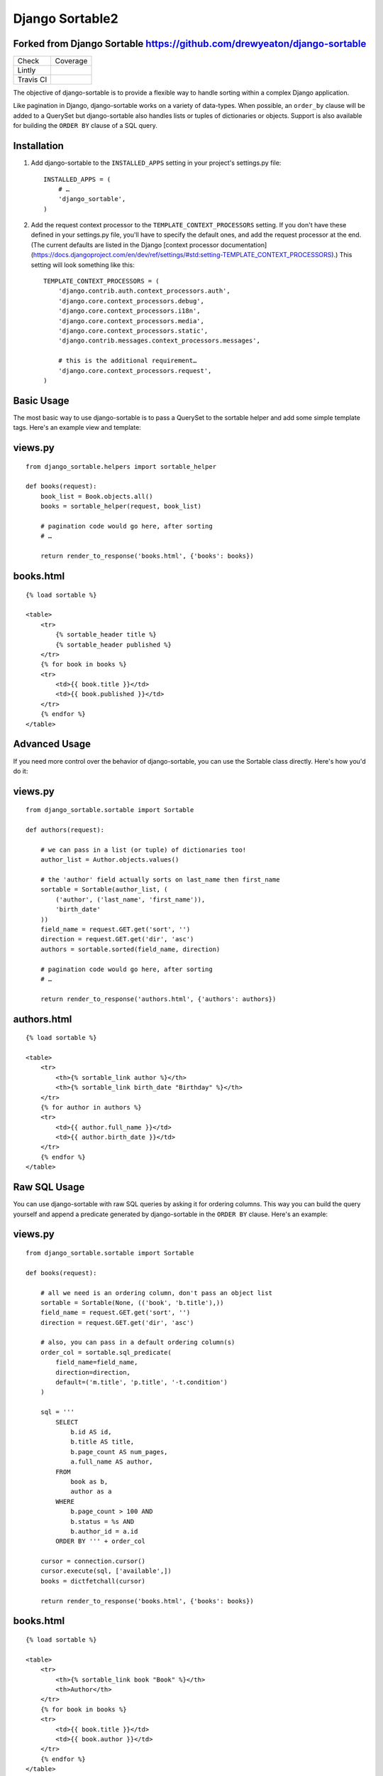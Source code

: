 ================
Django Sortable2
================

Forked from Django Sortable https://github.com/drewyeaton/django-sortable
-------------------------------------------------------------------------

========= ===============================================================================
Check     Coverage
--------- -------------------------------------------------------------------------------
Lintly    .. image:: https://lintly.com/gh/deathnfudge/django-sortable2/badge.svg
               :target: https://lintly.com/gh/deathnfudge/django-sortable2/
               :alt: Lintly
--------- -------------------------------------------------------------------------------
Travis CI .. image:: https://travis-ci.org/deathnfudge/django-sortable2.svg?branch=master
               :target: https://travis-ci.org/deathnfudge/django-sortable2
               :alt: Travis CI
========= ===============================================================================


The objective of django-sortable is to provide a flexible way to handle sorting within a complex Django application. 

Like pagination in Django, django-sortable works on a variety of data-types. When possible, an ``order_by`` clause will be added to a QuerySet but django-sortable also handles lists or tuples of dictionaries or objects. Support is also available for building the ``ORDER BY`` clause of a SQL query.


Installation
------------

1.  Add django-sortable to the ``INSTALLED_APPS`` setting in your project's settings.py file::

        INSTALLED_APPS = (
            # …
            'django_sortable',
        )

2.  Add the request context processor to the ``TEMPLATE_CONTEXT_PROCESSORS`` setting. If you don't have these defined in your settings.py file, you'll have to specify the default ones, and add the request processor at the end. (The current defaults are listed in the Django [context processor documentation](https://docs.djangoproject.com/en/dev/ref/settings/#std:setting-TEMPLATE_CONTEXT_PROCESSORS).) This setting will look something like this::

        TEMPLATE_CONTEXT_PROCESSORS = (
            'django.contrib.auth.context_processors.auth',
            'django.core.context_processors.debug',
            'django.core.context_processors.i18n',
            'django.core.context_processors.media',
            'django.core.context_processors.static',
            'django.contrib.messages.context_processors.messages',
        
            # this is the additional requirement… 
            'django.core.context_processors.request', 
        )


Basic Usage
-----------

The most basic way to use django-sortable is to pass a QuerySet to the sortable helper and add some simple template tags. Here's an example view and template:

views.py
--------
::

        from django_sortable.helpers import sortable_helper

        def books(request):
            book_list = Book.objects.all()
            books = sortable_helper(request, book_list)

            # pagination code would go here, after sorting
            # …

            return render_to_response('books.html', {'books': books})

books.html
----------
::

        {% load sortable %}

        <table>
            <tr>
                {% sortable_header title %}
                {% sortable_header published %}
            </tr>
            {% for book in books %}
            <tr>
                <td>{{ book.title }}</td>
                <td>{{ book.published }}</td>
            </tr>
            {% endfor %}
        </table>


Advanced Usage
--------------

If you need more control over the behavior of django-sortable, you can use the Sortable class directly. Here's how you'd do it:

views.py
--------
::

        from django_sortable.sortable import Sortable

        def authors(request):

            # we can pass in a list (or tuple) of dictionaries too!
            author_list = Author.objects.values()

            # the 'author' field actually sorts on last_name then first_name
            sortable = Sortable(author_list, (
                ('author', ('last_name', 'first_name')),
                'birth_date'
            ))
            field_name = request.GET.get('sort', '')
            direction = request.GET.get('dir', 'asc')
            authors = sortable.sorted(field_name, direction)

            # pagination code would go here, after sorting
            # …

            return render_to_response('authors.html', {'authors': authors})

authors.html
------------
::

        {% load sortable %}

        <table>
            <tr>
                <th>{% sortable_link author %}</th>
                <th>{% sortable_link birth_date "Birthday" %}</th>
            </tr>
            {% for author in authors %}
            <tr>
                <td>{{ author.full_name }}</td>
                <td>{{ author.birth_date }}</td>
            </tr>
            {% endfor %}
        </table>


Raw SQL Usage
-------------

You can use django-sortable with raw SQL queries by asking it for ordering columns. This way you can build the query yourself and append a predicate generated by django-sortable in the ``ORDER BY`` clause. Here's an example:

views.py
--------
::

        from django_sortable.sortable import Sortable

        def books(request):

            # all we need is an ordering column, don't pass an object list
            sortable = Sortable(None, (('book', 'b.title'),))
            field_name = request.GET.get('sort', '')
            direction = request.GET.get('dir', 'asc')

            # also, you can pass in a default ordering column(s)
            order_col = sortable.sql_predicate(
                field_name=field_name,
                direction=direction,
                default=('m.title', 'p.title', '-t.condition')
            )

            sql = '''
                SELECT
                    b.id AS id,
                    b.title AS title,
                    b.page_count AS num_pages,
                    a.full_name AS author,
                FROM
                    book as b,
                    author as a
                WHERE
                    b.page_count > 100 AND
                    b.status = %s AND
                    b.author_id = a.id
                ORDER BY ''' + order_col

            cursor = connection.cursor()
            cursor.execute(sql, ['available',])
            books = dictfetchall(cursor)

            return render_to_response('books.html', {'books': books})


books.html
----------
::

        {% load sortable %}

        <table>
            <tr>
                <th>{% sortable_link book "Book" %}</th>
                <th>Author</th>
            </tr>
            {% for book in books %}
            <tr>
                <td>{{ book.title }}</td>
                <td>{{ book.author }}</td>
            </tr>
            {% endfor %}
        </table>


Additional Options
------------------

Defining Ordering Fields
^^^^^^^^^^^^^^^^^^^^^^^^

Sometimes the column you sort by is complex—especially if it spans relationships. You can specify sortable fields with custom order fields very easily. Imagine that we want to sort by author in our basic books example. We need to specify ordering fields for all the fields we want to order by, and add an additional string for a special ordering field:
::

        books = sortable_helper(
            request=request,
            objects=book_list,
            fields=('title', 'published', ('author', 'author__fullname'), 'page_count')
        )

Notice that we have a tuple for the fields argument, and one of the items in the tuple is another tuple. In this inner tuple, the first item is the **field name** and the second is our special **ordering field**. When we sort on *author*, we're actually sorting on *author__fullname*.

Defining ordering fields has the secondary benefit of locking down which fields are sorted on.


Specifying a Default Sort Direction
^^^^^^^^^^^^^^^^^^^^^^^^^^^^^^^^^^^

The default sort direction for all fields is ascending. This is probably fine for textual data, but for numbers it's nice to default to largest first. To specify a default sort direction of descending, place a ``-`` before the sort column in the sortable header tag. Here's an example:
::

    {% sortable_header -page_count "Number of Pages" %}
  
This tag generates a table header (with a default direction of descending) like this:
::

    <th class="sort-none"><a href="/books/?sort=page_count&dir=desc" title="Number of Pages">Number of Pages</a></th>


Sorting on Multiple Database Columns
^^^^^^^^^^^^^^^^^^^^^^^^^^^^^^^^^^^^

If you need more control with exactly how sorting happens, you can specify more than one column to sort by. This works with either Query Sets, lists/tuples of dictionaries or lists/tuples of objects.

Lets assume you want to sort by a book's popularity, but you want to make sure that if two or more books have the same popularity, they are then _always_ sorted by title alphabetically ascending (regardless of the popularity sort direction).
::

        books = sortable_helper(
            request=request,
            objects=book_list,
            fields=(
                'title',
                ('popularity', ('popularity', '++title'))
            )
        )

Note how the 'popularity' field is specifying two sort columns, and the second column is prepended with a '++'. We've added some syntax for always sorting in a particular direction no matter what direction is passed to django-sortable. Here's a rundown of how that works:

=========================== ============= ============================================
**Syntax**                  **Direction** **Sort**
--------------------------- ------------- --------------------------------------------
column_name or +column_name asc           Will sort column_name **ascending**.

                            desc          Will sort column_name **descending**.

column_name                 asc           Will sort column_name **descending**.

                            desc          Will sort column_name **ascending**.

++column_name               asc or desc   Will always sort column_name **ascending**.

--column_name               asc or desc   Will always sort column_name **descending**.
=========================== ============= ============================================


Note that the ``column_name`` and ``+column_name`` are identical. The latter was added for consistency.


Setting Custom Classes
^^^^^^^^^^^^^^^^^^^^^^

Depending on the direction of the sort, a class will be placed on each header or link. The default classes are ``sort-asc``, ``sort-desc``, and ``sort-none``. However, these are fully customizable using your project's settings. In your settings.py file, set these variables:
::

    SORT_ASC_CLASS = 'sort-asc'
    SORT_DESC_CLASS = 'sort-desc'
    SORT_NONE_CLASS = 'sort-none'


Rendering Links
^^^^^^^^^^^^^^^

If you want to specify a title in the header or link, you can place it in the ``sortable_header`` itself. Do it like this:
::

    {% sortable_header page_count "Number of Pages" %}
  
This tag generates a table header like this:
::

    <th class="sort-asc"><a href="/books/?sort=page_count&dir=asc" title="Number of Pages">Number of Pages</a></th>

You may want to do this to obscure your database column names, but most commonly you probably just want to make your URLs nicer. If you don't want to use table headers, you can get plain links with the ``sortable_link`` tag like this:
::

    {% sortable_link page_count "Number of Pages" %}

This tag will generate a link with a class on the anchor instead of the table header:
::

    <a class="sort-asc" href="/books/?sort=page_count&dir=asc" title="Number of Pages">Number of Pages</a>


Building Arbitrary Sort Links
^^^^^^^^^^^^^^^^^^^^^^^^^^^^^

If your template code is really gnarly, you can build your own sorting links using some special template tags. This method isn't recommended as common practice, but you can use it in a pinch.

Say you want to have a column header link with this markup:
::

    <th colspan="2" class="my-header sort-asc">
        <a href="/" title="Book">
            <span class="book-icon">Book</span>
        </a>
    </th>

Obviously neither ``sortable_header`` or ``sortable_link`` tags will work here, but we can build this by hand using  ``sortable_class`` and ``sortable_url`` tags.
::

    <th colspan="2" class="my-header {% sortable_class book %}">
        <a href="{% sortable_url book %}" title="Book">
            <span class="book-icon">Book</span>
        </a>
    </th>

There is a slight maintenance burden here because you'll have to remember to change both the ``sortable_class`` and ``sortable_url`` tags if you want to update the sort column.
